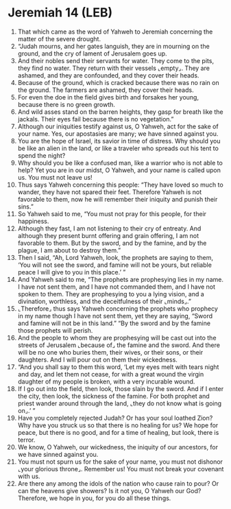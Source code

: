 * Jeremiah 14 (LEB)
:PROPERTIES:
:ID: LEB/24-JER14
:END:

1. That which came as the word of Yahweh to Jeremiah concerning the matter of the severe drought.
2. “Judah mourns, and her gates languish, they are in mourning on the ground, and the cry of lament of Jerusalem goes up.
3. And their nobles send their servants for water. They come to the pits, they find no water. They return with their vessels ⌞empty⌟. They are ashamed, and they are confounded, and they cover their heads.
4. Because of the ground, which is cracked because there was no rain on the ground. The farmers are ashamed, they cover their heads.
5. For even the doe in the field gives birth and forsakes her young, because there is no green growth.
6. And wild asses stand on the barren heights, they gasp for breath like the jackals. Their eyes fail because there is no vegetation.”
7. Although our iniquities testify against us, O Yahweh, act for the sake of your name. Yes, our apostasies are many; we have sinned against you.
8. You are the hope of Israel, its savior in time of distress. Why should you be like an alien in the land, or like a traveler who spreads out his tent to spend the night?
9. Why should you be like a confused man, like a warrior who is not able to help? Yet you are in our midst, O Yahweh, and your name is called upon us. You must not leave us!
10. Thus says Yahweh concerning this people: “They have loved so much to wander, they have not spared their feet. Therefore Yahweh is not favorable to them, now he will remember their iniquity and punish their sins.”
11. So Yahweh said to me, “You must not pray for this people, for their happiness.
12. Although they fast, I am not listening to their cry of entreaty. And although they present burnt offering and grain offering, I am not favorable to them. But by the sword, and by the famine, and by the plague, I am about to destroy them.”
13. Then I said, “Ah, Lord Yahweh, look, the prophets are saying to them, ‘You will not see the sword, and famine will not be yours, but reliable peace I will give to you in this place.’ ”
14. And Yahweh said to me, “The prophets are prophesying lies in my name. I have not sent them, and I have not commanded them, and I have not spoken to them. They are prophesying to you a lying vision, and a divination, worthless, and the deceitfulness of their ⌞minds⌟.”
15. ⌞Therefore⌟ thus says Yahweh concerning the prophets who prophecy in my name though I have not sent them, yet they are saying, “Sword and famine will not be in this land.” “By the sword and by the famine those prophets will perish.
16. And the people to whom they are prophesying will be cast out into the streets of Jerusalem ⌞because of⌟ the famine and the sword. And there will be no one who buries them, their wives, or their sons, or their daughters. And I will pour out on them their wickedness.
17. “And you shall say to them this word, ‘Let my eyes melt with tears night and day, and let them not cease, for with a great wound the virgin daughter of my people is broken, with a very incurable wound.
18. If I go out into the field, then look, those slain by the sword. And if I enter the city, then look, the sickness of the famine. For both prophet and priest wander around through the land, ⌞they do not know what is going on⌟.’ ”
19. Have you completely rejected Judah? Or has your soul loathed Zion? Why have you struck us so that there is no healing for us? We hope for peace, but there is no good, and for a time of healing, but look, there is terror.
20. We know, O Yahweh, our wickedness, the iniquity of our ancestors, for we have sinned against you.
21. You must not spurn us for the sake of your name, you must not dishonor ⌞your glorious throne⌟. Remember us! You must not break your covenant with us.
22. Are there any among the idols of the nation who cause rain to pour? Or can the heavens give showers? Is it not you, O Yahweh our God? Therefore, we hope in you, for you do all these things.
